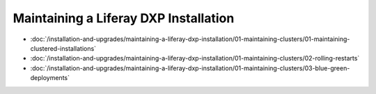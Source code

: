 Maintaining a Liferay DXP Installation
======================================

-  :doc:`/installation-and-upgrades/maintaining-a-liferay-dxp-installation/01-maintaining-clusters/01-maintaining-clustered-installations`
-  :doc:`/installation-and-upgrades/maintaining-a-liferay-dxp-installation/01-maintaining-clusters/02-rolling-restarts`
-  :doc:`/installation-and-upgrades/maintaining-a-liferay-dxp-installation/01-maintaining-clusters/03-blue-green-deployments`
